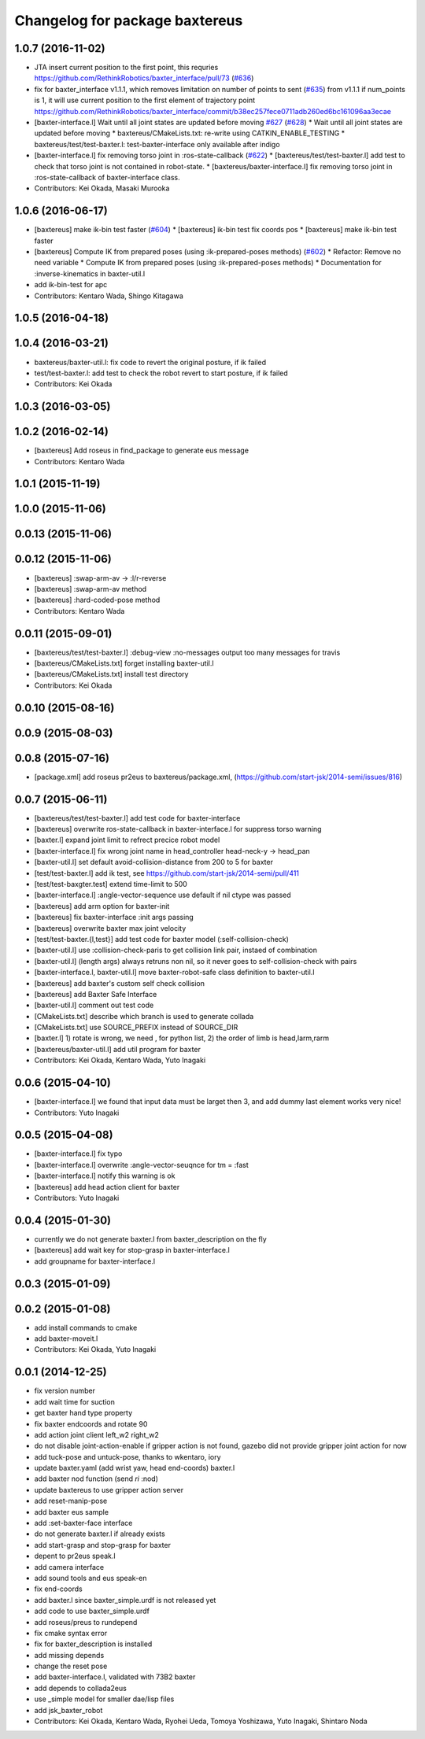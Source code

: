 ^^^^^^^^^^^^^^^^^^^^^^^^^^^^^^^
Changelog for package baxtereus
^^^^^^^^^^^^^^^^^^^^^^^^^^^^^^^

1.0.7 (2016-11-02)
------------------
* JTA insert current position to the first point, this requries https://github.com/RethinkRobotics/baxter_interface/pull/73 (`#636 <https://github.com/jsk-ros-pkg/jsk_robot/issues/636>`_)
* fix for baxter_interface v1.1.1, which removes limitation on number of points to sent (`#635 <https://github.com/jsk-ros-pkg/jsk_robot/issues/635>`_)
  from v1.1.1 if num_points is 1, it will use current position to the first element of trajectory point https://github.com/RethinkRobotics/baxter_interface/commit/b38ec257fece0711adb260ed6bc161096aa3ecae
* [baxter-interface.l] Wait until all joint states are updated before moving `#627 <https://github.com/jsk-ros-pkg/jsk_robot/issues/627>`_ (`#628 <https://github.com/jsk-ros-pkg/jsk_robot/issues/628>`_)
  * Wait until all joint states are updated before moving
  * baxtereus/CMakeLists.txt: re-write using CATKIN_ENABLE_TESTING
  * baxtereus/test/test-baxter.l: test-baxter-interface only available after indigo
* [baxter-interface.l] fix removing torso joint in :ros-state-callback (`#622 <https://github.com/jsk-ros-pkg/jsk_robot/issues/622>`_)
  * [baxtereus/test/test-baxter.l] add test to check that torso joint is not contained in robot-state.
  * [baxtereus/baxter-interface.l] fix removing torso joint in :ros-state-callback of baxter-interface class.
* Contributors: Kei Okada, Masaki Murooka

1.0.6 (2016-06-17)
------------------
* [baxtereus] make ik-bin test faster (`#604 <https://github.com/jsk-ros-pkg/jsk_robot/issues/604>`_)
  * [baxtereus] ik-bin test fix coords pos
  * [baxtereus] make ik-bin test faster
* [baxtereus] Compute IK from prepared poses (using :ik-prepared-poses methods) (`#602 <https://github.com/jsk-ros-pkg/jsk_robot/issues/602>`_)
  * Refactor: Remove no need variable
  * Compute IK from prepared poses (using :ik-prepared-poses methods)
  * Documentation for :inverse-kinematics in baxter-util.l
* add ik-bin-test for apc
* Contributors: Kentaro Wada, Shingo Kitagawa

1.0.5 (2016-04-18)
------------------

1.0.4 (2016-03-21)
------------------
* baxtereus/baxter-util.l: fix code to revert the original posture, if ik failed
* test/test-baxter.l: add test to check the robot revert to start posture, if ik failed
* Contributors: Kei Okada

1.0.3 (2016-03-05)
------------------

1.0.2 (2016-02-14)
------------------
* [baxtereus] Add roseus in find_package to generate eus message
* Contributors: Kentaro Wada

1.0.1 (2015-11-19)
------------------

1.0.0 (2015-11-06)
------------------

0.0.13 (2015-11-06)
-------------------

0.0.12 (2015-11-06)
-------------------
* [baxtereus] :swap-arm-av -> :l/r-reverse
* [baxtereus] :swap-arm-av method
* [baxtereus] :hard-coded-pose method
* Contributors: Kentaro Wada

0.0.11 (2015-09-01)
-------------------
* [baxtereus/test/test-baxter.l] :debug-view :no-messages output too many messages for travis
* [baxtereus/CMakeLists.txt] forget installing baxter-util.l
* [baxtereus/CMakeLists.txt] install test directory
* Contributors: Kei Okada

0.0.10 (2015-08-16)
-------------------

0.0.9 (2015-08-03)
------------------

0.0.8 (2015-07-16)
------------------
* [package.xml] add roseus pr2eus to baxtereus/package.xml, (https://github.com/start-jsk/2014-semi/issues/816)

0.0.7 (2015-06-11)
------------------
* [baxtereus/test/test-baxter.l] add test code for baxter-interface
* [baxtereus] overwrite ros-state-callback in baxter-interface.l for suppress torso warning
* [baxter.l] expand joint limit to refrect precice robot model
* [baxter-interface.l] fix wrong joint name in head_controller head-neck-y -> head_pan
* [baxter-util.l] set default avoid-collision-distance from 200 to 5 for baxter
* [test/test-baxter.l] add ik test, see https://github.com/start-jsk/2014-semi/pull/411
* [test/test-baxgter.test] extend time-limit to 500
* [baxter-interface.l] :angle-vector-sequence use default if nil ctype was passed
* [baxtereus] add arm option for baxter-init
* [baxtereus] fix baxter-interface :init args passing
* [baxtereus] overwrite baxter max joint velocity
* [test/test-baxter.{l,test}] add test code for baxter model (:self-collision-check)
* [baxter-util.l] use :collision-check-paris to get collision link pair, instaed of combination
* [baxter-util.l] (length args) always retruns non nil, so it never goes to self-collision-check with pairs
* [baxter-interface.l, baxter-util.l] move baxter-robot-safe class definition to baxter-util.l
* [baxtereus] add baxter's custom self check collision
* [baxtereus] add Baxter Safe Interface
* [baxter-util.l] comment out test code
* [CMakeLists.txt] describe which branch is used to generate collada
* [CMakeLists.txt] use SOURCE_PREFIX instead of SOURCE_DIR
* [baxter.l] 1) rotate is wrong, we need , for python list, 2) the order of limb is head,larm,rarm
* [baxtereus/baxter-util.l] add util program for baxter
* Contributors: Kei Okada, Kentaro Wada, Yuto Inagaki

0.0.6 (2015-04-10)
------------------
* [baxter-interface.l] we found that input data must be larget then 3, and add dummy last element works very nice!
* Contributors: Yuto Inagaki

0.0.5 (2015-04-08)
------------------
* [baxter-interface.l] fix typo
* [baxter-interface.l] overwrite :angle-vector-seuqnce for tm = :fast
* [baxter-interface.l] notify this warning is ok
* [baxtereus] add head action client for baxter
* Contributors: Yuto Inagaki

0.0.4 (2015-01-30)
------------------
* currently we do not generate baxter.l from baxter_description on the fly
* [baxtereus] add wait key for stop-grasp in baxter-interface.l
* add groupname for baxter-interface.l

0.0.3 (2015-01-09)
------------------

0.0.2 (2015-01-08)
------------------
* add install commands to cmake
* add baxter-moveit.l
* Contributors: Kei Okada, Yuto Inagaki

0.0.1 (2014-12-25)
------------------
* fix version number
* add wait time for suction
* get baxter hand type property
* fix baxter endcoords and rotate 90
* add action joint client left_w2 right_w2
* do not disable joint-action-enable if gripper action is not found, gazebo did not provide gripper joint action for now
* add tuck-pose and untuck-pose, thanks to wkentaro, iory
* update baxter.yaml (add wrist yaw, head end-coords) baxter.l
* add baxter nod function (send *ri* :nod)
* update baxtereus to use gripper action server
* add reset-manip-pose
* add baxter eus sample
* add :set-baxter-face interface
* do not generate baxter.l if already exists
* add start-grasp and stop-grasp for baxter
* depent to pr2eus speak.l
* add camera interface
* add sound tools and eus speak-en
* fix end-coords
* add baxter.l since baxter_simple.urdf is not released yet
* add code to use baxter_simple.urdf
* add roseus/preus to rundepend
* fix cmake syntax error
* fix for baxter_description is installed
* add missing depends
* change the reset pose
* add baxter-interface.l, validated with 73B2 baxter
* add depends to collada2eus
* use _simple model for smaller dae/lisp files
* add jsk_baxter_robot
* Contributors: Kei Okada, Kentaro Wada, Ryohei Ueda, Tomoya Yoshizawa, Yuto Inagaki, Shintaro Noda
